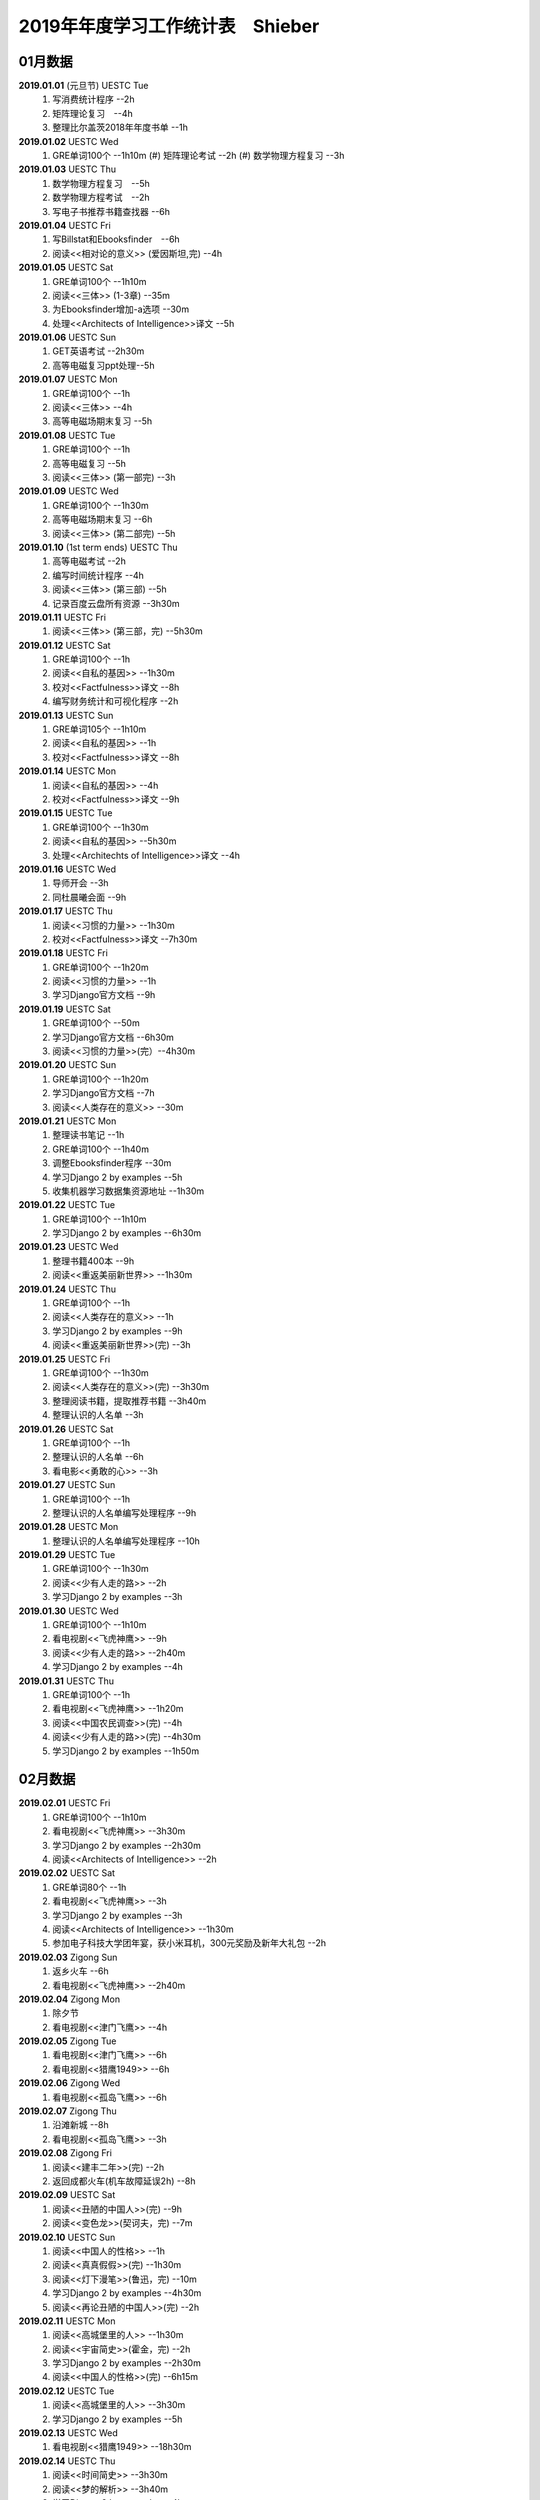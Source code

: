 2019年年度学习工作统计表　Shieber
^^^^^^^^^^^^^^^^^^^^^^^^^^^^^^^^^^

01月数据
-----------------------------
**2019.01.01** (元旦节) UESTC Tue 
	(1) 写消费统计程序 --2h 
	(#) 矩阵理论复习　--4h
	(#) 整理比尔盖茨2018年年度书单 --1h
**2019.01.02**  UESTC Wed 
    (1) GRE单词100个 --1h10m
	(#) 矩阵理论考试 --2h 
	(#) 数学物理方程复习 --3h
**2019.01.03**  UESTC Thu 
	(1) 数学物理方程复习　--5h
	(#) 数学物理方程考试　--2h
	(#) 写电子书推荐书籍查找器 --6h
**2019.01.04**  UESTC Fri 
	(1) 写Billstat和Ebooksfinder　--6h
	(#) 阅读<<相对论的意义>> (爱因斯坦,完) --4h
**2019.01.05**  UESTC Sat 
	(1) GRE单词100个 --1h10m
	(#) 阅读<<三体>> (1-3章) --35m
	(#) 为Ebooksfinder增加-a选项 --30m
	(#) 处理<<Architects of Intelligence>>译文 --5h
**2019.01.06**  UESTC Sun
	(1) GET英语考试 --2h30m
	(#) 高等电磁复习ppt处理--5h
**2019.01.07**  UESTC Mon 
	(1) GRE单词100个 --1h
	(#) 阅读<<三体>>  --4h
	(#) 高等电磁场期末复习 --5h
**2019.01.08**  UESTC Tue 
	(1) GRE单词100个 --1h
	(#) 高等电磁复习 --5h
	(#) 阅读<<三体>> (第一部完) --3h
**2019.01.09**  UESTC Wed 
	(1) GRE单词100个 --1h30m
	(#) 高等电磁场期末复习 --6h
	(#) 阅读<<三体>> (第二部完) --5h
**2019.01.10**  (1st term ends) UESTC Thu 
	(1) 高等电磁考试 --2h
	(#) 编写时间统计程序 --4h
	(#) 阅读<<三体>> (第三部) --5h
	(#) 记录百度云盘所有资源 --3h30m
**2019.01.11**  UESTC Fri 
	(1) 阅读<<三体>> (第三部，完) --5h30m
**2019.01.12**  UESTC Sat 
	(1) GRE单词100个 --1h
	(#) 阅读<<自私的基因>> --1h30m
	(#) 校对<<Factfulness>>译文 --8h
	(#) 编写财务统计和可视化程序 --2h
**2019.01.13**  UESTC Sun 
	(1) GRE单词105个 --1h10m
	(#) 阅读<<自私的基因>> --1h
	(#) 校对<<Factfulness>>译文 --8h
**2019.01.14**  UESTC Mon
	(1) 阅读<<自私的基因>> --4h
	(#) 校对<<Factfulness>>译文 --9h
**2019.01.15**  UESTC Tue
	(1) GRE单词100个 --1h30m
	(#) 阅读<<自私的基因>> --5h30m
	(#) 处理<<Architechts of Intelligence>>译文 --4h
**2019.01.16**  UESTC Wed
	(1) 导师开会 --3h
	(#) 同杜晨曦会面 --9h
**2019.01.17**  UESTC Thu
	(1) 阅读<<习惯的力量>> --1h30m
	(#) 校对<<Factfulness>>译文 --7h30m
**2019.01.18**  UESTC Fri
	(1) GRE单词100个 --1h20m
	(#) 阅读<<习惯的力量>> --1h
	(#) 学习Django官方文档 --9h
**2019.01.19**  UESTC Sat
	(1) GRE单词100个 --50m
	(#) 学习Django官方文档 --6h30m
	(#) 阅读<<习惯的力量>>(完）--4h30m
**2019.01.20**  UESTC Sun
	(1) GRE单词100个 --1h20m
	(#) 学习Django官方文档 --7h
	(#) 阅读<<人类存在的意义>> --30m
**2019.01.21**  UESTC Mon
	(1) 整理读书笔记 --1h
	(#) GRE单词100个 --1h40m
	(#) 调整Ebooksfinder程序 --30m
	(#) 学习Django 2 by examples --5h
	(#) 收集机器学习数据集资源地址 --1h30m
**2019.01.22**  UESTC Tue
	(1) GRE单词100个 --1h10m
	(#) 学习Django 2 by examples --6h30m
**2019.01.23**  UESTC Wed 
	(1) 整理书籍400本 --9h
	(#) 阅读<<重返美丽新世界>> --1h30m
**2019.01.24**  UESTC Thu
	(1) GRE单词100个 --1h
	(#) 阅读<<人类存在的意义>> --1h
	(#) 学习Django 2 by examples --9h
	(#) 阅读<<重返美丽新世界>>(完) --3h
**2019.01.25**  UESTC Fri
	(1) GRE单词100个 --1h30m
	(#) 阅读<<人类存在的意义>>(完) --3h30m
	(#) 整理阅读书籍，提取推荐书籍 --3h40m
	(#) 整理认识的人名单 --3h
**2019.01.26**  UESTC Sat
	(1) GRE单词100个 --1h
	(#) 整理认识的人名单 --6h
	(#) 看电影<<勇敢的心>> --3h
**2019.01.27**  UESTC Sun
	(1) GRE单词100个 --1h
	(#) 整理认识的人名单编写处理程序 --9h
**2019.01.28**  UESTC Mon
	(1) 整理认识的人名单编写处理程序 --10h
**2019.01.29**  UESTC Tue
	(1) GRE单词100个 --1h30m
	(#) 阅读<<少有人走的路>> --2h
	(#) 学习Django 2 by examples --3h
**2019.01.30**  UESTC Wed
	(1) GRE单词100个 --1h10m
	(#) 看电视剧<<飞虎神鹰>> --9h
	(#) 阅读<<少有人走的路>> --2h40m
	(#) 学习Django 2 by examples --4h
**2019.01.31**  UESTC Thu
	(1) GRE单词100个 --1h
	(#) 看电视剧<<飞虎神鹰>> --1h20m
	(#) 阅读<<中国农民调查>>(完) --4h
	(#) 阅读<<少有人走的路>>(完) --4h30m
	(#) 学习Django 2 by examples --1h50m

02月数据
-----------------------------
**2019.02.01**  UESTC Fri 
	(1) GRE单词100个 --1h10m
	(#) 看电视剧<<飞虎神鹰>> --3h30m
	(#) 学习Django 2 by examples --2h30m
	(#) 阅读<<Architects of Intelligence>> --2h
**2019.02.02**  UESTC Sat 
	(1) GRE单词80个 --1h
	(#) 看电视剧<<飞虎神鹰>> --3h
	(#) 学习Django 2 by examples --3h
	(#) 阅读<<Architects of Intelligence>> --1h30m
	(#) 参加电子科技大学团年宴，获小米耳机，300元奖励及新年大礼包 --2h
**2019.02.03**  Zigong Sun
	(1) 返乡火车 --6h 
	(#) 看电视剧<<飞虎神鹰>> --2h40m
**2019.02.04**  Zigong Mon
	(1) 除夕节
	(#) 看电视剧<<津门飞鹰>> --4h
**2019.02.05**  Zigong Tue
	(1) 看电视剧<<津门飞鹰>> --6h
	(#) 看电视剧<<猎鹰1949>> --6h
**2019.02.06**  Zigong Wed 
	(1) 看电视剧<<孤岛飞鹰>> --6h
**2019.02.07**  Zigong Thu
	(1) 沿滩新城 --8h
	(#) 看电视剧<<孤岛飞鹰>> --3h
**2019.02.08**  Zigong Fri 
	(1) 阅读<<建丰二年>>(完) --2h
	(#) 返回成都火车(机车故障延误2h) --8h
**2019.02.09**  UESTC  Sat 
	(1) 阅读<<丑陋的中国人>>(完) --9h
	(#) 阅读<<变色龙>>(契诃夫，完) --7m
**2019.02.10**  UESTC Sun
	(1) 阅读<<中国人的性格>> --1h
	(#) 阅读<<真真假假>>(完) --1h30m
	(#) 阅读<<灯下漫笔>>(鲁迅，完) --10m
	(#) 学习Django 2 by examples --4h30m
	(#) 阅读<<再论丑陋的中国人>>(完) --2h
**2019.02.11**  UESTC Mon 
	(1) 阅读<<高城堡里的人>> --1h30m
	(#) 阅读<<宇宙简史>>(霍金，完) --2h
	(#) 学习Django 2 by examples --2h30m
	(#) 阅读<<中国人的性格>>(完) --6h15m
**2019.02.12**  UESTC Tue
	(1) 阅读<<高城堡里的人>> --3h30m
	(#) 学习Django 2 by examples --5h
**2019.02.13**  UESTC Wed
	(1) 看电视剧<<猎鹰1949>> --18h30m
**2019.02.14**  UESTC Thu
	(1) 阅读<<时间简史>> --3h30m
	(#) 阅读<<梦的解析>> --3h40m
	(#) 学习Django 2 by examples --4h
**2019.02.15**  UESTC Fri 
	(1) 阅读<<梦的解析>> --40m
	(#) 阅读<<人性的弱点>> --2h
	(#) 编纂许章润文章为电子书<<许章润文选>> --4h30m
	(#) 处理<<真相>>一书，并函询中信出版社出版事宜 --2h
**2019.02.16**  UESTC Sat 
	(1) 阅读<<官场现形记>> --6h15m
	(#) 编纂许章润文章为电子书<<许章润文选>> --8h
**2019.02.17**  UESTC Sun
	(1) 阅读<<孙子兵法>> --30m
	(#) 阅读<<官场现形记>> --4h37m
	(#) 编纂许章润文章为电子书<<许章润文选>> --9h
**2019.02.18**  UESTC Mon 
	(1) 阅读<<金瓶梅>> --2h30m
	(#) 阅读<<官场现形记>> --2h
	(#) 编纂许章润文章为电子书<<许章润文选>> --9h30m
**2019.02.19**  UESTC Tue
	(1) 阅读<<金瓶梅>> --30m
	(#) <<再要你命3000>> --40m
	(#) 整理<<金瓶梅>>书中生僻字 --3h
	(#) 编纂许章润文章为电子书<<许章润文选>> --7h
**2019.02.20**  UESTC Wed
	(1) <<再要你命3000>> --40m
	(#) 阅读<<官场现形记>> --3h
	(#) 阅读<<人性的优点>> --1h50m
	(#) 阅读<<语言的突破>> --1h30m
	(#) 处理电子书<<许章润文选>> --1h
	(#) 整理各类统计信息并上传到github --1h
	(#) 阅读<<卡耐基写给女人的幸福箴言>> --1h43m
**2019.02.21**  UESTC Thr 
	(1) 练习书写繁体字 --5h
	(#) 阅读<<官场现形记>> --3h
	(#) <<再要你命3000>> --3h30m
**2019.02.22**  UESTC Fri 
	(1) 整理读书笔记 --1h
	(#) 整理简繁汉字对照表 --1h
	(#) <<再要你命3000>> --3h15m
	(#) 阅读<<官场现形记>> --4h36m
**2019.02.23**  UESTC Sat
	(1) 繁体汉字学习 --1h50m
	(#) <<再要你命3000>> --5h10m
	(#) 阅读<<吾国教育病理>> --4h50m
**2019.02.24**  UESTC Sun
	(1) 排课表 --3h
	(#) 繁体汉字学习 --3h30m
	(#) <<再要你命3000>> --4h15m
	(#) 阅读<<吾国教育病理>> --45m
**2019.02.25** (2nd term) UESTC Mon
	(1) 上课 --6h
	(#) 阅读<<吾国教育病理>> --2h30m
	(#) 整理个人，学习，报告档案 --50m
	(#) 编写学校学术报告下载爬虫 --3h30m
**2019.02.26**  UESTC Tue
	(1) 上课 --3h
	(#) <<再要你命3000>> --2h30m
	(#) 阅读<<吾国教育病理>> --2h30m
	(#) 整理<<真相>>一书文档和语用学文档 --1h20m
**2019.02.27**  UESTC Wed
	(1) 上课 --6h
	(#) 阅读<<科场现形记>> --2h30m
	(#) 整理<<真相>>一书电子档 --2h20m
**2019.02.28**  UESTC Thu 
	(1) 上课 --7h30m 
	(#) 整理本月消费数据 --30m
	(#) 帮徐俊下载LED论文 --40m
	(#) <<再要你命3000>> --3h50m

03月数据
-----------------------------
**2019.03.01**  UESTC Fri
	(1) 上课 --3h 
	(#) 写工程伦理报告 --2h
	(#) <<再要你命3000>> --3h40m
	(#) 制作报告Latex文档，选课 --1h30m
	(#) 处理备份软件，系统命令文件 --30m
**2019.03.02**  UESTC Sat 
	(1) 写工程伦理报告 --2h30m
	(#) <<再要你命3000>> --1h
	(#) 阅读<<孙子兵法>> --3h
	(#) 口语坊课前任务完成 --30m
	(#) 阅读<<人生五大问题>> --4h
	(#) 转换电子书籍，整理读书笔记 --30m
**2019.03.03**  UESTC Sun 
	(1) 整理搜集书籍 --30m
	(#) 整理书籍信息 --50m
	(#) 整理影视剧素材 --30m
	(#) 阅读<<孙子兵法>> --3h10m
	(#) 阅读<<三十六计>> --30m
	(#) <<再要你命3000>> --4h30m
**2019.03.04**  UESTC Mon
	(1) 上课 --4h30m 
	(#) 阅读<<三十六计>> --1h40m
	(#) 整理文档格式文件 --2h
	(#) 学习<<Vim高级使用指南>> --2h20m
**2019.03.05**  UESTC Tue 
	(1) 上课 --4h30m 
	(#) 创建书籍大纲 --50m
	(#) 创建日程安排表 --45m
	(#) 阅读编程语言历史 --40m
	(#) 阅读<<三十六计>> --1h
	(#) <<再要你命3000>> --1h
	(#) 学习<<Vim高级使用指南>> --15m
	(#) 阅读<<文档格式转换自动化>> --1h
